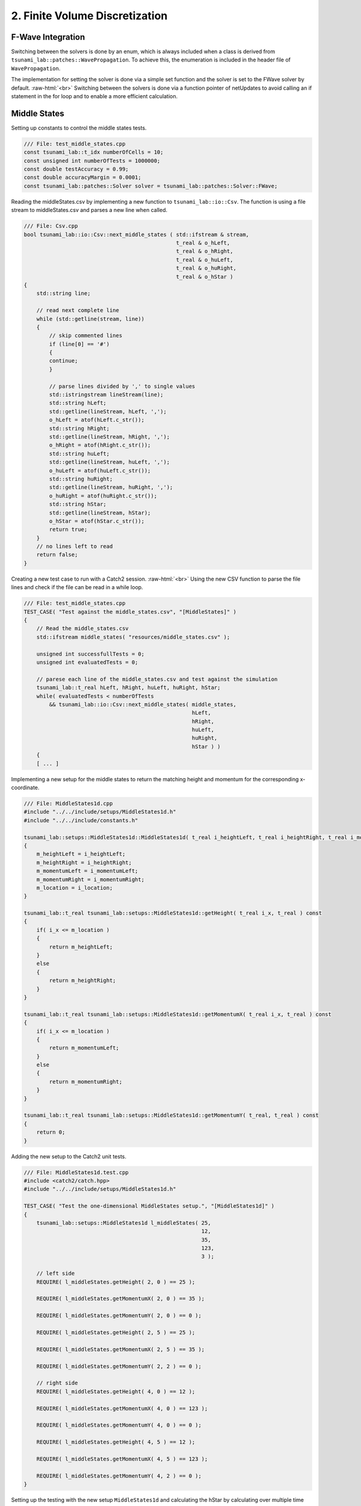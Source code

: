 .. role:: raw-html(raw)
    :format: html

.. _submissions_finite_volume_discretization:

2. Finite Volume Discretization
===============================


F-Wave Integration
------------------

Switching between the solvers is done by an enum, which is always included when a class is derived from ``tsunami_lab::patches::WavePropagation``.
To achieve this, the enumeration is included in the header file of ``WavePropagation``.

.. code-block:: cpp
    :emphasize-lines: 9-13, 27

    /// File: WavePropagation.h
    namespace tsunami_lab {
        namespace patches {
            class WavePropagation;

            /**
            * solver options for wave propagation.
            */
            enum Solver
            {
                FWave,
                Roe
            };
        }
    }

    class tsunami_lab::patches::WavePropagation {

    public:
        [ ... ]

        /**
        * Set the solver for the netUpdate
        * 
        * @param solver used solver
        */
        virtual void setSolver(Solver solver) = 0;
    };


The implementation for setting the solver is done via a simple set function and the solver is set to the FWave solver by default. :raw-html:`<br>`
Switching between the solvers is done via a function pointer of netUpdates to avoid calling an if statement in the for loop and to enable a more efficient calculation. 

.. code-block:: cpp
    :emphasize-lines: 6, 16-19, 26-30

    /// File: WavePropagation1d.h
    class tsunami_lab::patches::WavePropagation1d: public WavePropagation {
    private:
        [ ... ]
        //! the solver used for the netUpdates
        Solver solver = Solver::FWave;

    public:
        [ ... ]      
        /**
        * Set the solver for the netUpdate
        * Default: FWave
        * 
        * @param solver used solver
        */
        void setSolver(Solver solver)
        {
            WavePropagation1d::solver = solver;
        }
    };

    /// File: WavePropagation1d.cpp
    void tsunami_lab::patches::WavePropagation1d::timeStep( t_real i_scaling ) {
        [ ... ]
        // uses a function pointer to choose between the solvers
        void (*netUpdates)(t_real, t_real, t_real, t_real, t_real*, t_real*) = solvers::FWave::netUpdates;
        if (solver == Solver::Roe)
        {
            netUpdates = solvers::Roe::netUpdates;
        }
        [ ... ]
    }


Middle States
-------------

Setting up constants to control the middle states tests.

.. code-block:: cpp

    /// File: test_middle_states.cpp
    const tsunami_lab::t_idx numberOfCells = 10;
    const unsigned int numberOfTests = 1000000;
    const double testAccuracy = 0.99;
    const double accuracyMargin = 0.0001;
    const tsunami_lab::patches::Solver solver = tsunami_lab::patches::Solver::FWave;


Reading the middleStates.csv by implementing a new function to ``tsunami_lab::io::Csv``.
The function is using a file stream to middleStates.csv and parses a new line when called.

.. code-block:: cpp

    /// File: Csv.cpp
    bool tsunami_lab::io::Csv::next_middle_states ( std::ifstream & stream,
                                                    t_real & o_hLeft,
                                                    t_real & o_hRight,
                                                    t_real & o_huLeft,
                                                    t_real & o_huRight,
                                                    t_real & o_hStar )
    {
        std::string line; 

        // read next complete line
        while (std::getline(stream, line))
        {
            // skip commented lines
            if (line[0] == '#')
            {
            continue;
            }

            // parse lines divided by ',' to single values
            std::istringstream lineStream(line);
            std::string hLeft;
            std::getline(lineStream, hLeft, ',');
            o_hLeft = atof(hLeft.c_str());
            std::string hRight;
            std::getline(lineStream, hRight, ',');
            o_hRight = atof(hRight.c_str());
            std::string huLeft;
            std::getline(lineStream, huLeft, ',');
            o_huLeft = atof(huLeft.c_str());
            std::string huRight;
            std::getline(lineStream, huRight, ',');
            o_huRight = atof(huRight.c_str());
            std::string hStar;
            std::getline(lineStream, hStar);
            o_hStar = atof(hStar.c_str());
            return true;
        }
        // no lines left to read
        return false;
    }


Creating a new test case to run with a Catch2 session. :raw-html:`<br>`
Using the new CSV function to parse the file lines and check if the file can be read in a while loop.

.. code-block:: cpp

    /// File: test_middle_states.cpp
    TEST_CASE( "Test against the middle_states.csv", "[MiddleStates]" )
    {
        // Read the middle_states.csv
        std::ifstream middle_states( "resources/middle_states.csv" );

        unsigned int successfullTests = 0;
        unsigned int evaluatedTests = 0;

        // parese each line of the middle_states.csv and test against the simulation
        tsunami_lab::t_real hLeft, hRight, huLeft, huRight, hStar;
        while( evaluatedTests < numberOfTests
            && tsunami_lab::io::Csv::next_middle_states( middle_states,
                                                         hLeft,
                                                         hRight,
                                                         huLeft,
                                                         huRight,
                                                         hStar ) )
        {
        [ ... ]


Implementing a new setup for the middle states to return the matching height and momentum for the corresponding x-coordinate.

.. code-block:: cpp

    /// File: MiddleStates1d.cpp
    #include "../../include/setups/MiddleStates1d.h"
    #include "../../include/constants.h"

    tsunami_lab::setups::MiddleStates1d::MiddleStates1d( t_real i_heightLeft, t_real i_heightRight, t_real i_momentumLeft, t_real i_momentumRight, t_real i_location )
    {
        m_heightLeft = i_heightLeft;
        m_heightRight = i_heightRight;
        m_momentumLeft = i_momentumLeft;
        m_momentumRight = i_momentumRight;
        m_location = i_location;
    }

    tsunami_lab::t_real tsunami_lab::setups::MiddleStates1d::getHeight( t_real i_x, t_real ) const
    {
        if( i_x <= m_location )
        {
            return m_heightLeft;
        }
        else
        {
            return m_heightRight;
        }
    }

    tsunami_lab::t_real tsunami_lab::setups::MiddleStates1d::getMomentumX( t_real i_x, t_real ) const
    {
        if( i_x <= m_location )
        {
            return m_momentumLeft;
        }
        else
        {
            return m_momentumRight;
        }
    }

    tsunami_lab::t_real tsunami_lab::setups::MiddleStates1d::getMomentumY( t_real, t_real ) const
    {
        return 0;
    }


Adding the new setup to the Catch2 unit tests.

.. code-block:: cpp

    /// File: MiddleStates1d.test.cpp
    #include <catch2/catch.hpp>
    #include "../../include/setups/MiddleStates1d.h"

    TEST_CASE( "Test the one-dimensional MiddleStates setup.", "[MiddleStates1d]" )
    {
        tsunami_lab::setups::MiddleStates1d l_middleStates( 25,
                                                            12,
                                                            35,
                                                            123,
                                                            3 );

        // left side
        REQUIRE( l_middleStates.getHeight( 2, 0 ) == 25 );

        REQUIRE( l_middleStates.getMomentumX( 2, 0 ) == 35 );

        REQUIRE( l_middleStates.getMomentumY( 2, 0 ) == 0 );

        REQUIRE( l_middleStates.getHeight( 2, 5 ) == 25 );

        REQUIRE( l_middleStates.getMomentumX( 2, 5 ) == 35 );

        REQUIRE( l_middleStates.getMomentumY( 2, 2 ) == 0 );

        // right side
        REQUIRE( l_middleStates.getHeight( 4, 0 ) == 12 );

        REQUIRE( l_middleStates.getMomentumX( 4, 0 ) == 123 );

        REQUIRE( l_middleStates.getMomentumY( 4, 0 ) == 0 );

        REQUIRE( l_middleStates.getHeight( 4, 5 ) == 12 );

        REQUIRE( l_middleStates.getMomentumX( 4, 5 ) == 123 );

        REQUIRE( l_middleStates.getMomentumY( 4, 2 ) == 0 );
    }

Setting up the testing with the new setup ``MiddleStates1d`` and calculating the hStar by calculating over multiple time steps.
Printing an Error message if the deviation of the calculated hStar and the read hStar is too high.
After going through all test the number of successful tests, accuracy and cell settings are printed.
At the end Catch2 test throws an error if the accuracy is too low.

.. code-block:: cpp

        /// File: test_middle_states.cpp
        [ ... ]
		    tsunami_lab::t_real l_dxy = 10.0 / numberOfCells;
		    tsunami_lab::t_real l_location = 5.0;
		    tsunami_lab::t_real startHeightDifference = abs( hLeft - hRight );

		    // construct setup
		    tsunami_lab::setups::Setup* l_setup = new tsunami_lab::setups::MiddleStates1d( hLeft, hRight, huLeft, huRight, l_location );

		    // construct solver
		    tsunami_lab::patches::WavePropagation* l_waveProp;
		    l_waveProp = new tsunami_lab::patches::WavePropagation1d( numberOfCells );

		    // set the solver to use
		    l_waveProp->setSolver( solver );

		    // maximum observed height in the setup
		    tsunami_lab::t_real l_hMax = std::numeric_limits< tsunami_lab::t_real >::lowest();

		    // set up solver
		    for( tsunami_lab::t_idx l_cy = 0; l_cy < numberOfCells; l_cy++ )
		    {
			    tsunami_lab::t_real l_y = l_cy * l_dxy;

			    for( tsunami_lab::t_idx l_cx = 0; l_cx < numberOfCells; l_cx++ )
			    {
				    tsunami_lab::t_real l_x = l_cx * l_dxy;

				    // get initial values of the setup
				    tsunami_lab::t_real l_h = l_setup->getHeight( l_x,
															      l_y );
				    l_hMax = std::max( l_h, l_hMax );

				    tsunami_lab::t_real l_hu = l_setup->getMomentumX( l_x,
																      l_y );
				    tsunami_lab::t_real l_hv = l_setup->getMomentumY( l_x,
																      l_y );

				    // set initial values in wave propagation solver
				    l_waveProp->setHeight( l_cx,
									       l_cy,
									       l_h );

				    l_waveProp->setMomentumX( l_cx,
										      l_cy,
										      l_hu );

				    l_waveProp->setMomentumY( l_cx,
										      l_cy,
										      l_hv );

			    }
		    }

		    // derive maximum wave speed in setup; the momentum is ignored
		    tsunami_lab::t_real l_speedMax = std::sqrt( 9.81 * l_hMax );

		    // derive constant time step; changes at simulation time are ignored
		    tsunami_lab::t_real l_dt = 0.5 * l_dxy / l_speedMax;

		    // derive scaling for a time step
		    tsunami_lab::t_real l_scaling = l_dt / l_dxy;

		    // set up time and print control
		    tsunami_lab::t_idx  l_timeStep = 0;
		    tsunami_lab::t_real l_endTime = 1.25;
		    tsunami_lab::t_real l_simTime = 0;

		    // iterate over time
		    while( l_simTime < l_endTime )
		    {
			    l_waveProp->setGhostOutflow();
			    l_waveProp->timeStep( l_scaling );

			    l_timeStep++;
			    l_simTime += l_dt;
		    }

		    // test hStar against read value from middle_states.csv
		    tsunami_lab::t_idx l_iy = 1;
		    tsunami_lab::t_idx i_stride = 1;
		    tsunami_lab::t_idx l_id = l_iy * i_stride + static_cast<tsunami_lab::t_real>( l_location * l_dxy );
		    const tsunami_lab::t_real* heights = l_waveProp->getHeight();
		    tsunami_lab::t_real delta = abs( hStar - heights[l_id] );
		    tsunami_lab::t_real relativDeviation = delta / ( startHeightDifference + 1 );
		    bool isSameHeight = ( relativDeviation <= accuracyMargin );
		    successfulTests += isSameHeight;
		    nanProblems += std::isnan( delta );
		    if( !isSameHeight )
		    {
			    std::cout << "FAILED: Deviation too high from Test " << evaluatedTests << " (relativ deviation:" << relativDeviation << ")" << std::endl;
		    }

		    // free memory
		    delete l_setup;
		    delete l_waveProp;
		    ++evaluatedTests;
	    }

	    // close the file and print the results
	    middle_states.close();
	    std::cout << successfulTests << " Tests were successful of " << evaluatedTests << " with " << nanProblems << " Nan evaluations" << std::endl
		    << "Accuracy of " << successfulTests / static_cast<double>( evaluatedTests ) << " with Margin of " << accuracyMargin << " and " << numberOfCells << " Cells" << std::endl;
	    REQUIRE( successfulTests / static_cast<double>( evaluatedTests ) >= testAccuracy );
    }

Output
^^^^^^

Output of test_middle_states with 100 cells and a margin of 2%.

.. code-block:: console

    FAILED: Deviation too high from Test 999969 (relativ deviation:0.284146)
    FAILED: Deviation too high from Test 999990 (relativ deviation:0.199954)

    992814 Tests were successful of 1000000 with 17 Nan evaluations
    Accuracy of 0.992814 with Margin of 0.02 and 100 Cells
    ===============================================================================
    All tests passed (1 assertion in 1 test case)

Continuous Integration
----------------------

The continuous integration is done by a `GitHub Action <https://docs.github.com/en/actions>`_ which was provided and modified to fit the current requirements.
E.g. switching to cmake to build the project and the implemented targets.
The action runs when a commit is done to the main branch or a pull request is opened targeting the main branch and the action runs every night to ensure continuity.

.. code-block:: yaml

    name: Tsunami Lab

    on:
    push:
        branches: [ main ]
    pull_request:
        branches: [ main ]
    schedule:
        - cron: 0 0 * * *

    jobs:
    CI:
        runs-on: ubuntu-latest

        steps:
        - uses: actions/checkout@v4

        - name: Dependencies
            run: |
            sudo apt-get update
            sudo apt-get install cmake
            sudo apt-get install valgrind
            sudo apt-get install cppcheck
            git submodule init
            git submodule update

        - name: Configure the project
            uses: threeal/cmake-action@v1.3.0

        - name: Static Code Analysis
            run:
            cppcheck src/ --template=gcc --force --error-exitcode=1

        - name: Sanitize
            run: |
            cmake --build build --config Debug --target sanitize
            ./build/sanitize 25
            cmake --build build --config Debug --target sanitize_test
            ./build/sanitize_test 25
            cmake --build build --config Release --target sanitize
            ./build/sanitize 500
            cmake --build build --config Release --target sanitize_test
            ./build/sanitize_test 500

        - name: Valgrind
            run: |
            cmake --build build --config Debug --target test
            valgrind build/test
            cmake --build build --config Debug --target build
            valgrind build/build 25

        - name: Release
            run: |
            cmake --build build --config Release --target test
            ./build/test
            cmake --build build --config Release --target build
            ./build/build 500

2.1. Shock and Rarefaction Waves
--------------------------------

Implementation of shock-shock setup
^^^^^^^^^^^^^^^^^^^^^^^^^^^^^^^^^^^

"**Shock-Shock Problem**: Let’s use our solver to solve shock-shock Riemann problems. Imagine two streams
of water which move in opposite directions and smash into each other at some position :math:`x_\text{dis}`.
The scenario is given by the following setup"[1]_:

.. math::

    \begin{split}\begin{cases}
        Q_i = q_{l} \quad &\text{if } x_i \le x_\text{dis} \\
        Q_i = q_{r} \quad &\text{if }   x_i > x_\text{dis}
    \end{cases} \qquad q_l \in \mathbb{R}^+ \times \mathbb{R}^+, \; q_r \in \mathbb{R}^+ \times \mathbb{R}^-,\end{split}

with initial conditions:

:raw-html:`<center>(2.1.1)</center>`

.. math::

    \begin{split}q_l=
        \begin{bmatrix}
          h_l \\ (hu)_l
        \end{bmatrix}, \quad
      q_r =
        \begin{bmatrix}
          h_r \\ (hu)_r
        \end{bmatrix} =
        \begin{bmatrix}
          h_l \\ -(hu)_l
        \end{bmatrix}.
    \end{split}

.. code-block:: cpp

    tsunami_lab::setups::ShockShock1d::ShockShock1d(t_real i_heightLeft,
                                                    t_real i_momentumLeft,
                                                    t_real i_locationShock)
    {
        m_heightLeft = i_heightLeft;
        m_momentumLeft = i_momentumLeft;
        m_locationShock = i_locationShock;
    }

    t_real tsunami_lab::setups::ShockShock1d::getHeight(t_real ,
                                                        t_real ) const
    {
        return m_heightLeft;
    }

    t_real tsunami_lab::setups::ShockShock1d::getMomentumX(t_real i_x,
                                                           t_real ) const
    {
        if (i_x <= m_locationShock)
        {
            return m_momentumLeft;
        }
        else
        {
            return -m_momentumLeft;
        }
    }

    t_real tsunami_lab::setups::ShockShock1d::getMomentumY(t_real,
                                                           t_real) const
    {
        return 0;
    }

Implementation of rare-rare setup
^^^^^^^^^^^^^^^^^^^^^^^^^^^^^^^^^^^

"**Rare-Rare Problem**: We can setup rare-rare Riemann problems by two streams of water, which move away
from each other at some position :math:`x_\text{dis}`. The scenario is defined as"[1]_:

.. math::

    \begin{split}\begin{cases}
        Q_i = q_{r} \quad &\text{if } x_i \le x_\text{dis} \\
        Q_i = q_{l} \quad &\text{if }   x_i > x_\text{dis}
        \end{cases} \qquad q_l \in \mathbb{R}^+ \times \mathbb{R}^+, \; q_r \in \mathbb{R}^+ \times \mathbb{R}^-,\end{split}

.. code-block:: cpp

    tsunami_lab::setups::RareRare1d::RareRare1d(tsunami_lab::t_real i_heightLeft,
                                                tsunami_lab::t_real i_momentumLeft, 
                                                tsunami_lab::t_real i_locationRare) {
        m_heightLeft = i_heightLeft;
        m_momentumLeft = i_momentumLeft;
        m_locationRare = i_locationRare;
    }

    tsunami_lab::t_real tsunami_lab::setups::RareRare1d::getHeight(tsunami_lab::t_real , tsunami_lab::t_real) const {
        return m_heightLeft;
    }

    tsunami_lab::t_real tsunami_lab::setups::RareRare1d::getMomentumX(tsunami_lab::t_real i_x,
                                                                      tsunami_lab::t_real) const {
        if (i_x <= m_locationRare) {
            return -m_momentumLeft;
        } else {
            return m_momentumLeft;
        }
    }

    tsunami_lab::t_real tsunami_lab::setups::RareRare1d::getMomentumY(tsunami_lab::t_real,
                                                                      tsunami_lab::t_real) const {
        return 0;
    }

.. [1] From https://scalable.uni-jena.de/opt/tsunami/chapters/assignment_1.html#f-wave-solver (29.10.2023)

Play around
^^^^^^^^^^^

l_hl...height of left side :raw-html:`<br>`
l_hr...height of right side :raw-html:`<br>`
l_ml...momentum of left side :raw-html:`<br>`
l_location...location :raw-html:`<br>`
:math:`\lambda_1`...wave speed one :raw-html:`<br>`
:math:`\lambda_2`...wave speed two

All results with 3 cells!

+--------+--------+--------+-------------+-----------+---------------------+---------------------+
|  l_hl  | l_hul  |  l_ul  |  l_location |  Setup    |  :math:`\lambda_1`  |  :math:`\lambda_2`  |
+========+========+========+=============+===========+=====================+=====================+
|  10    |   /    |   /    |      5      | Dam-Break |      -9.90285       |       9.90285       |
+--------+--------+--------+-------------+-----------+---------------------+---------------------+
|  10    |   8    |  0.8   |      5      | Rare-Rare |      -10.7029       |       9.10285       |
+--------+--------+--------+-------------+-----------+---------------------+---------------------+
|  10    |   8    |  0.8   |      5      |Shock-Shock|      -9.10285       |       10.7029       |
+--------+--------+--------+-------------+-----------+---------------------+---------------------+
|  10    |   /    |   /    |      5      | Dam-Break |      -9.90285       |       9.90285       |
+--------+--------+--------+-------------+-----------+---------------------+---------------------+
|  10    |   0    |   0    |      5      | Rare-Rare |      -9.90285       |       9.90285       |
+--------+--------+--------+-------------+-----------+---------------------+---------------------+
|  10    |   0    |   0    |      5      |Shock-Shock|      -9.90285       |       9.90285       |
+--------+--------+--------+-------------+-----------+---------------------+---------------------+
|  15    |   /    |    /   |      5      | Dam-Break |      -12.1285       |       12.1285       |
+--------+--------+--------+-------------+-----------+---------------------+---------------------+
|  15    |   5    |   1/3  |      5      | Rare-Rare |      -12.4618       |       11.7951       |
+--------+--------+--------+-------------+-----------+---------------------+---------------------+
|  15    |   5    |   1/3  |      5      |Shock-Shock|      -11.7951       |       12.4618       |
+--------+--------+--------+-------------+-----------+---------------------+---------------------+
|  100   |   /    |    /   |      5      | Dam-Break |      -31.3156       |       31.3156       |
+--------+--------+--------+-------------+-----------+---------------------+---------------------+
|  100   |   5    |   0.05 |      5      | Rare-Rare |      -31.3656       |       31.2656       |
+--------+--------+--------+-------------+-----------+---------------------+---------------------+
|  100   |   5    |   0.05 |      5      |Shock-Shock|      -31.2656       |       31.3656       |
+--------+--------+--------+-------------+-----------+---------------------+---------------------+
|  100   |   /    |    /   |      5      | Dam-Break |      -31.3156       |       31.3156       |
+--------+--------+--------+-------------+-----------+---------------------+---------------------+
|  100   |   2000 |   20   |      5      | Rare-Rare |      -51.3156       |       11.3156       |
+--------+--------+--------+-------------+-----------+---------------------+---------------------+
|  100   |   2000 |   20   |      5      |Shock-Shock|      -11.3156       |       51.3156       |
+--------+--------+--------+-------------+-----------+---------------------+---------------------+

What we observe
^^^^^^^^^^^^^^^

Dam-Break
    :math:`\lambda_1 = -\lambda_2` :raw-html:`<br>`
    The higher the difference between l_hl and l_hr the higher the absolute wave speeds (eigenvalues). :raw-html:`<br>`
    Wave speeds are independent of the velocity which is always zero.

Rare-Rare
    Waves speeds of Rare-Rare and Shock-Shock are swapped. :raw-html:`<br>`
    :math:`\lambda_{1/2} = u \mp \sqrt{gh}` :raw-html:`<br>`
    thus the wave speeds scale with the velocity. The higher the velocity the higher the wave speeds.

Shock-Shock
    Waves speeds of Rare-Rare and Shock-Shock are swapped. :raw-html:`<br>`
    :math:`\lambda_{1/2} = u \mp \sqrt{gh}` :raw-html:`<br>`
    thus the wave speeds scale with the velocity. The higher the velocity the higher the wave speeds.

2.2. Dam-Break
--------------

Play around
^^^^^^^^^^^

l_hl...height of left side :raw-html:`<br>`
l_hr...height of right side :raw-html:`<br>`
l_location...location :raw-html:`<br>`
l_ur...particles velocity of the right side

All results with 100 cells!

+--------+--------+------------+--------+
|  l_hl  |  l_hr  | l_location |  l_ur  |
+========+========+============+========+
|  10    |   10   |      5     |    0   |
+--------+--------+------------+--------+
|  20    |   10   |      5     | 4.1327 |
+--------+--------+------------+--------+
|  10    |   20   |      5     |-4.1356 |
+--------+--------+------------+--------+
|  200   |   10   |      5     |34.2068 |
+--------+--------+------------+--------+
|  200   |   150  |      5     | 5.9400 |
+--------+--------+------------+--------+
|  200   |   190  |      5     | 1.1214 |
+--------+--------+------------+--------+

What we observe
^^^^^^^^^^^^^^^

The larger the gap between the left and right water height the bigger is the velocity.
With higher water columns but same difference between left and right water height the
velocity decreases.

Compute evacuation time
^^^^^^^^^^^^^^^^^^^^^^^

**Calculated with Simulation**

.. math::

    q_l = [14, 0]^T\\
    q_r = [3.5, 0.7]^T

Distance: :math:`25,000\,m` :raw-html:`<br>`
Wave speed: :math:`11.7120\,m/s`

Time: :math:`\frac{25,000\,m}{11.7120\,m/s} = 35,5760\,s \approx \text{35:34 min}`



**Calculated by hand**

.. math::

    q_l = [14, 0]^T, u_l = \frac{0}{14} =0\\
    q_r = [3.5, 0.7]^T, u_l = \frac{0.7}{3.5} = 0.2\\
    h^{\text{Roe}} = \frac{1}{2}\cdot(14+3.5) = 8.75\\
    u^{\text{Roe}} = \frac{0\cdot\sqrt{14}+0.2\cdot\sqrt{3.5}}{\sqrt{1}+\sqrt{3.5}} = \frac{1}{15}\\
    \sqrt{gh^{\text{Roe}}} = \sqrt{9.80665\cdot8.75} = 9.263270886\\
    \lambda_1 = \frac{1}{15}-9.263270886 = -9.196604219\\
    \lambda_2 = \frac{1}{15}+9.263270886 = 9.329937553

Distance: :math:`25,000\,m` :raw-html:`<br>`
Wave speed: :math:`9.329937553\,m/s`

Time: :math:`\frac{25,000\,m}{9.329937553\,m/s} = 2679.546\,s \approx \text{44:40 min}`

Contribution
------------

All team members contributed equally to the tasks.

